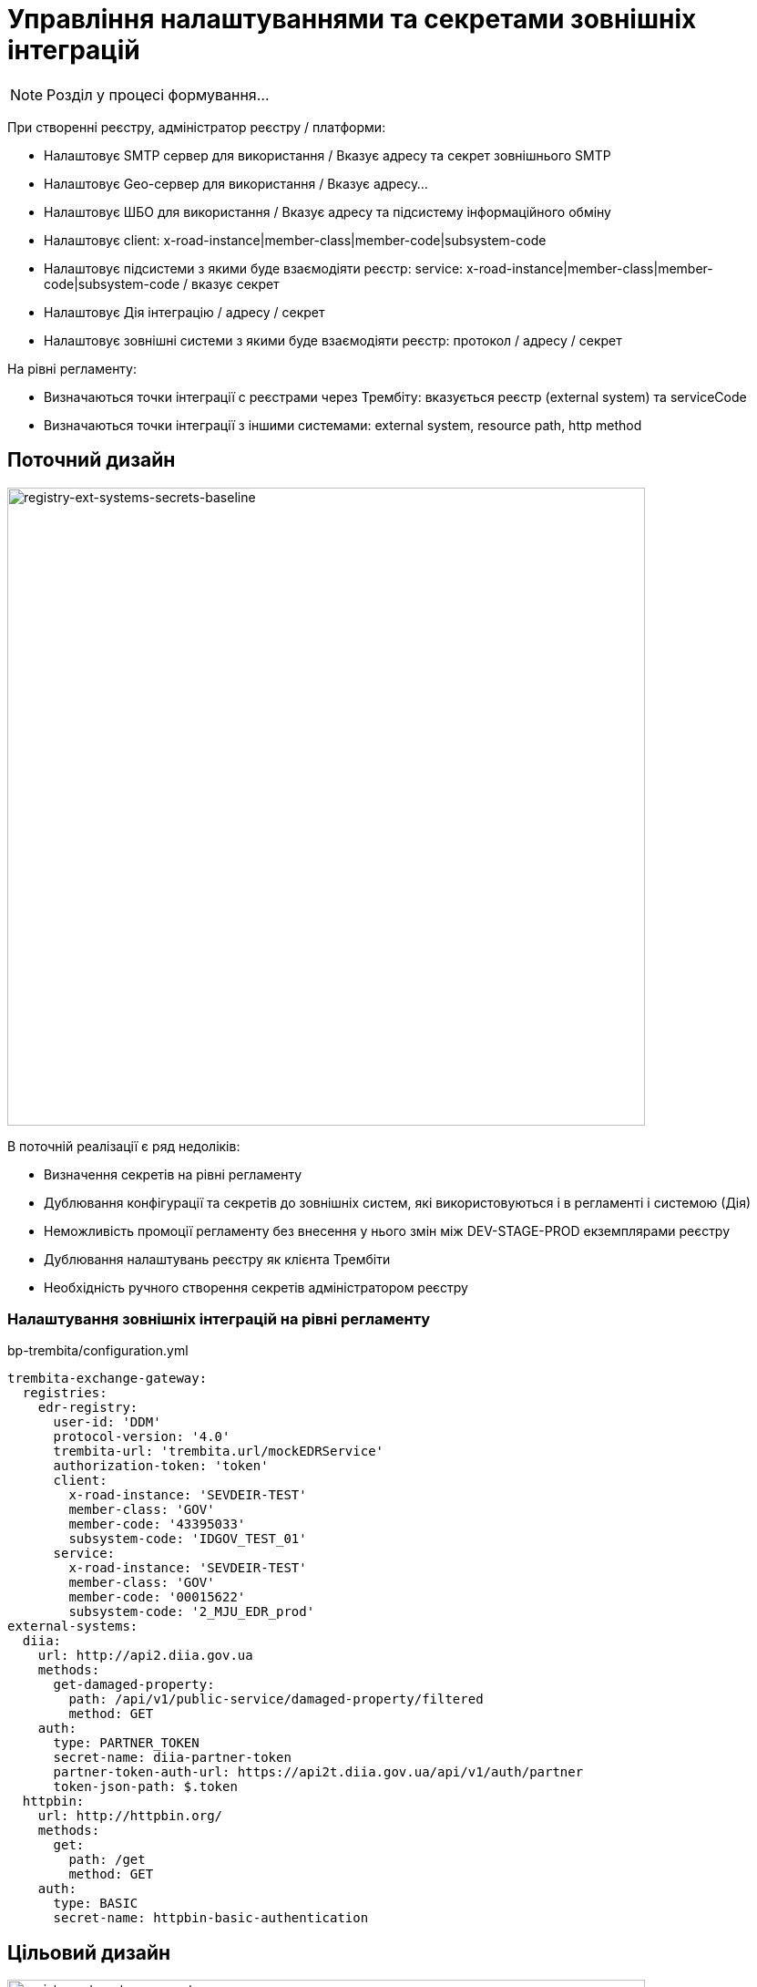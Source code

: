 = Управління налаштуваннями та секретами зовнішніх інтеграцій

[NOTE]
Розділ у процесі формування...

При створенні реєстру, адміністратор реєстру / платформи:

- Налаштовує SMTP сервер для використання / Вказує адресу та секрет зовнішнього SMTP
- Налаштовує Geo-сервер для використання / Вказує адресу...
- Налаштовує ШБО для використання / Вказує адресу та підсистему інформаційного обміну
- Налаштовує client: x-road-instance|member-class|member-code|subsystem-code
- Налаштовує підсистеми з якими буде взаємодіяти реєстр: service: x-road-instance|member-class|member-code|subsystem-code / вказує секрет
- Налаштовує Дія інтеграцію / адресу / секрет
- Налаштовує зовнішні системи з якими буде взаємодіяти реєстр: протокол / адресу / секрет

На рівні регламенту:

- Визначаються точки інтеграції с реєстрами через Трембіту: вказується реєстр (external system) та serviceCode
- Визначаються точки інтеграції з іншими системами: external system, resource path, http method

== Поточний дизайн

image::lowcode/registry-ext-systems-secrets-baseline.svg[registry-ext-systems-secrets-baseline,700]

В поточній реалізації є ряд недоліків:

- Визначення секретів на рівні регламенту
- Дублювання конфігурації та секретів до зовнішніх систем, які використовуються і в регламенті і системою (Дія)
- Неможливість промоції регламенту без внесення у нього змін між DEV-STAGE-PROD екземплярами реєстру
- Дублювання налаштувань реєстру як клієнта Трембіти
- Необхідність ручного створення секретів адміністратором реєстру

=== Налаштування зовнішніх інтеграцій на рівні регламенту

.bp-trembita/configuration.yml
[source, yaml]
----
trembita-exchange-gateway:
  registries:
    edr-registry:
      user-id: 'DDM'
      protocol-version: '4.0'
      trembita-url: 'trembita.url/mockEDRService'
      authorization-token: 'token'
      client:
        x-road-instance: 'SEVDEIR-TEST'
        member-class: 'GOV'
        member-code: '43395033'
        subsystem-code: 'IDGOV_TEST_01'
      service:
        x-road-instance: 'SEVDEIR-TEST'
        member-class: 'GOV'
        member-code: '00015622'
        subsystem-code: '2_MJU_EDR_prod'
external-systems:
  diia:
    url: http://api2.diia.gov.ua
    methods:
      get-damaged-property:
        path: /api/v1/public-service/damaged-property/filtered
        method: GET
    auth:
      type: PARTNER_TOKEN
      secret-name: diia-partner-token
      partner-token-auth-url: https://api2t.diia.gov.ua/api/v1/auth/partner
      token-json-path: $.token
  httpbin:
    url: http://httpbin.org/
    methods:
      get:
        path: /get
        method: GET
    auth:
      type: BASIC
      secret-name: httpbin-basic-authentication
----

== Цільовий дизайн

image::lowcode/registry-ext-systems-secrets.svg[registry-ext-systems-secrets,700]

=== Налаштування зовнішніх інтеграцій на рівні регламенту

.bp-trembita/configuration.yml
[source, yaml]
----
# reusing external system keys configured on registry level
external-systems:
  edr-registry:
    operations:
      search-subjects:
        service-code: "SearchSubjects"
      subject-detail:
        service-code: "SubjectDetail"
  dracs-registry:
    operations:
      get-cert-by-num-role-birthdate:
        service-code: "GetCertByNumRoleBirthDate"
      get-cert-by-num-role-names:
        service-code: "GetCertByNumRoleNames"
  diia:
    operations:
      get-damaged-property:
        resource-path: "/api/v1/public-service/damaged-property/filtered"
        method: "GET"
      create-distribution:
        resource-path: "/api/v1/notification/distribution/push"
        method: "POST"
  http-bin:
    service-name: "HttpBin"
    operations:
      get-operation:
        resource-path: "/get"
        method: "GET"
----

=== Налаштування зовнішніх інтеграцій на рівні реєстру

.ConfigMap: registry-trembita-client
[source,json]
----
{
  "trembita-consumer": {
    "user-id": "DDM",
    "protocol-version": "4.0",
    "client": {
      "x-road-instance": "SEVDEIR-TEST",
      "member-class": "GOV",
      "member-code": "43395033",
      "subsystem-code": "IDGOV_TEST_01"
    }
  }
}
----

// for all external systems we are creating ServiceEntries automatically
.ConfigMap: registry-external-systems
[source,json]
----
{
  "external-systems": {
    "edr-registry": {
      "url": "https://trembita.mdtu-ddm.projects.epam.com",
      "protocol": "SOAP/Trembita",
      "trembita": {
        "service": {
          "x-road-instance": "SEVDEIR-TEST",
          "member-class": "GOV",
          "member-code": "00015622",
          "subsystem-code": "2_MJU_EDR_prod"
        }
      },
      "auth": {
        "type": "AUTH_TOKEN",
        "secret (stored in Vault: 'secret/external-system/edr-registry')": {
          "token": "<authorization-token>"
        }
      }
    },
    "dracs-registry": {
      "url": "https://trembita.mdtu-ddm.projects.epam.com",
      "protocol": "SOAP/Trembita",
      "trembita": {
        "service": {
          "x-road-instance": "SEVDEIR-TEST",
          "member-class": "GOV",
          "member-code": "22956058",
          "subsystem-code": "TEST_DRAC"
        }
      }
    },
    "diia": {
      "url": "https://api2t.diia.gov.ua",
      "protocol": "REST",
      "auth": {
        "type": "AUTH_TOKEN+BEARER",
        "secret (stored in Vault: 'secret/external-system/diia')": {
          "token": "<authorization-token>"
        },
        "auth-uri": "/api/v1/auth/partner",
        "access-token-json-path": "$.token"
      }
    },
    "http-bin": {
      "url": "http://httpbin.org/",
      "protocol": "REST",
      "auth": {
        "type": "BASIC",
        "secret (stored in Vault: 'secret/external-system/http-bin')": {
          "username": "<username>",
          "password": "<password>"
        }
      }
    },
    "secured-service": {
      "url": "http://secured-service.org/",
      "protocol": "REST",
      "auth": {
        "type": "BEARER",
        "secret (stored in Vault: 'secret/external-system/secured-service')": {
          "token": "<authorization-token>"
        }
      }
    }
  }
}
----

=== Типи протоколів аутентифікації

* NO_AUTH
* AUTH_TOKEN+BEARER
* BASIC
* BEARER

=== Зберігання секретів у HashiCorp Vault

."BASIC" Vault Secret: registry/regulation/secret/<integration-point-name>
[source, json]
----
{
  "username": "",
  "password": ""
}
----

."BEARER" Vault Secret: registry/regulation/secret/<integration-point-name>
[source, json]
----
{
  "token": ""
}
----